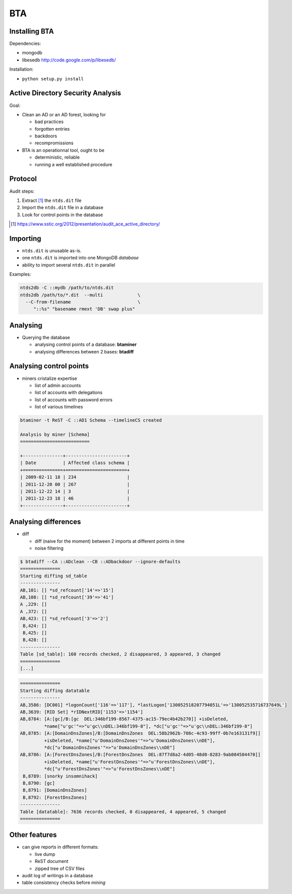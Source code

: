 ===
BTA
===

Installing BTA
==============

Dependencies:

* mongodb
* libesedb http://code.google.com/p/libesedb/

Installation:

* ``python setup.py install`` 

Active Directory Security Analysis
==================================

Goal:

* Clean an AD or an AD forest, looking for

  + bad practices
  + forgotten entries
  + backdoors
  + recompromissions


* BTA is an operationnal tool, ought to be

  + deterministic, reliable
  + running a well established procedure


Protocol
========

Audit steps:

#. Extract [#SSTIC]_ the ``ntds.dit`` file
#. Import the ``ntds.dit`` file in a database
#. Look for control points in the database

.. [#SSTIC] https://www.sstic.org/2012/presentation/audit_ace_active_directory/

Importing
=========

* ``ntds.dit`` is unusable as-is. 
* one ``ntds.dit`` is imported into one MongoDB *database*
* ability to import several ``ntds.dit`` in parallel

Examples:

.. code-block ::

 ntds2db -C ::mydb /path/to/ntds.dit
 ntds2db /path/to/*.dit  --multi             \
   --C-from-filename                         \ 
      "::%s" "basename rmext 'DB' swap plus"


Analysing
=========

* Querying the database

  + analysing control points of a database: **btaminer**
  + analysing differences between 2 bases: **btadiff**


Analysing control points
========================

* miners cristalize expertise

  + list of admin accounts
  + list of accounts with delegations
  + list of accounts with password errors
  + list of various timelines

.. code-block ::

  btaminer -t ReST -C ::AD1 Schema --timelineCS created

  Analysis by miner [Schema]
  ==========================

  +---------------+-----------------------+
  | Date          | Affected class schema |
  +===============+=======================+
  | 2009-02-11 18 | 234                   |
  | 2011-12-20 00 | 267                   |
  | 2011-12-22 14 | 3                     |
  | 2011-12-23 18 | 46                    |
  +---------------+-----------------------+



Analysing differences
=====================

* diff

  + diff (naive for the moment) between 2 imports at different points in time
  + noise filtering

.. code-block ::

  $ btadiff --CA ::ADclean --CB ::ADbackdoor --ignore-defaults
  ===============
  Starting diffing sd_table
  ---------------
  AB,101: [] *sd_refcount['14'=>'15']
  AB,108: [] *sd_refcount['39'=>'41']
  A ,229: []
  A ,372: []
  AB,423: [] *sd_refcount['3'=>'2']
   B,424: []
   B,425: []
   B,428: []
  ---------------
  Table [sd_table]: 160 records checked, 2 disappeared, 3 appeared, 3 changed
  ===============
  [...]


.. code-block ::

  ===============
  Starting diffing datatable
  ---------------
  AB,3586: [DC001] *logonCount['116'=>'117'], *lastLogon['130052518207794051L'=>'130052535716737649L']
  AB,3639: [RID Set] *rIDNextRID['1153'=>'1154']
  AB,8784: [A:[gc]/B:[gc  DEL:346bf199-8567-4375-ac15-79ec4b42b270]] +isDeleted, 
           *name["u'gc'"=>"u'gc\\nDEL:346bf199-8"], *dc["u'gc'"=>"u'gc\\nDEL:346bf199-8"]
  AB,8785: [A:[DomainDnsZones]/B:[DomainDnsZones  DEL:58b2962b-708c-4c93-99ff-0b7e163131f9]]
           +isDeleted, *name["u'DomainDnsZones'"=>"u'DomainDnsZones\\nDE"], 
           *dc["u'DomainDnsZones'"=>"u'DomainDnsZones\\nDE"]
  AB,8786: [A:[ForestDnsZones]/B:[ForestDnsZones  DEL:87f7d8a2-4d05-48d0-8283-9ab084584470]]
           +isDeleted, *name["u'ForestDnsZones'"=>"u'ForestDnsZones\\nDE"], 
           *dc["u'ForestDnsZones'"=>"u'ForestDnsZones\\nDE"]
   B,8789: [snorky insomnihack]
   B,8790: [gc]
   B,8791: [DomainDnsZones]
   B,8792: [ForestDnsZones]
  ---------------
  Table [datatable]: 7636 records checked, 0 disappeared, 4 appeared, 5 changed
  ===============
  



Other features
==============

* can give reports in different formats:

  + live dump
  + ReST document
  + zipped tree of CSV files

* audit log of writings in a database
* table consistency checks before *mining*


